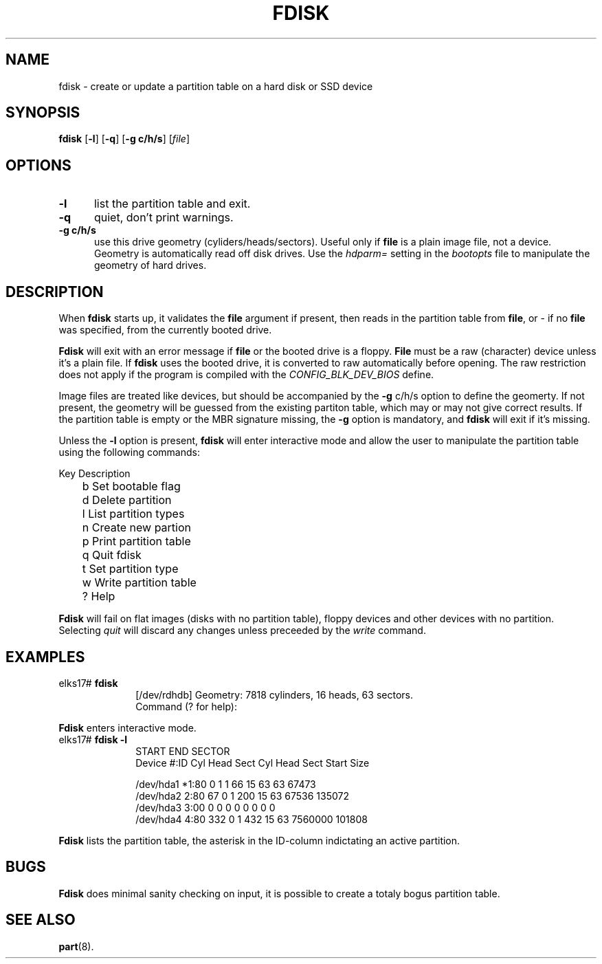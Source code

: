 .TH FDISK 8
.SH NAME
fdisk \- create or update a partition table on a hard disk or SSD device
.SH SYNOPSIS
\fBfdisk\fR [\fB\-l\fR] [\fB\-q\fR] [\fB\-g c/h/s\fR] [\fIfile\fR]
.br
.SH OPTIONS
.TP 5
.B \-l
list the partition table and exit.
.TP 5
.B \-q
quiet, don't print warnings.
.TP 5
.B -g c/h/s
use this drive geometry (cyliders/heads/sectors). Useful only if 
.B file
is a plain image file, not a device. Geometry is automatically read off disk drives. Use the
.I hdparm=
setting in the 
.I bootopts 
file to manipulate the geometry of hard drives.
.SH DESCRIPTION
.PP
When \fBfdisk\fR starts up, it validates the 
.B file
argument if present, then reads in the partition table from 
.BR file ,
or - if no 
.B file
was specified, from the currently booted drive. 
.PP
.B Fdisk
will exit with an error message if 
.B file
or the booted drive is a floppy.
.B File
must be a raw (character) device unless it's a plain file. If 
.B fdisk 
uses the booted drive, it is converted to raw automatically before opening. The raw restriction
does not apply if the program is compiled with the 
.I CONFIG_BLK_DEV_BIOS
define.
.PP
Image files are treated like devices, but should be accompanied by the 
.B \-g
c/h/s option to define the geomerty. If not present, the geometry will be guessed
from the existing partiton table, which may or may not give correct results.
If the partition table is empty or the MBR signature missing,
the
.B \-g
option is mandatory, and 
.B fdisk
will exit if it's missing.
.PP
Unless the 
.B -l
option is present, 
.B fdisk
will enter interactive mode and allow the user to manipulate the partition
table using the following commands:
.PP
.nf
	Key Description
	b   Set bootable flag
	d   Delete partition
	l   List partition types
	n   Create new partion
	p   Print partition table
	q   Quit fdisk
	t   Set partition type
	w   Write partition table
	?   Help
.fi
.PP
.B Fdisk
will fail on flat images (disks with no partition table), floppy devices and other devices with no partition. Selecting
.I quit
will discard any changes unless preceeded by the
.I write
command.
.SH EXAMPLES
.TP 10
elks17# \fBfdisk\fP
.nf
[/dev/rdhdb] Geometry: 7818 cylinders, 16 heads, 63 sectors.
Command (? for help):
.fi
.LP
.B Fdisk 
enters interactive mode.
.TP 10
elks17# \fBfdisk -l\fP
.nf
                      START              END          SECTOR
Device      #:ID   Cyl Head Sect    Cyl Head Sect  Start   Size

/dev/hda1  *1:80     0    1    1     66    15   63     63  67473
/dev/hda2   2:80    67    0    1     200   15   63  67536 135072
/dev/hda3   3:00     0    0    0      0    0    0      0      0
/dev/hda4   4:80   332    0    1     432   15   63 7560000 101808
.fi
.LP
.B Fdisk 
lists the partition table, the asterisk in the ID-column indictating an active
partition.
.SH BUGS
.PP
.B Fdisk
does minimal sanity checking on input, it is possible to create a totaly bogus partition table.
.SH "SEE ALSO"
.BR part (8).

